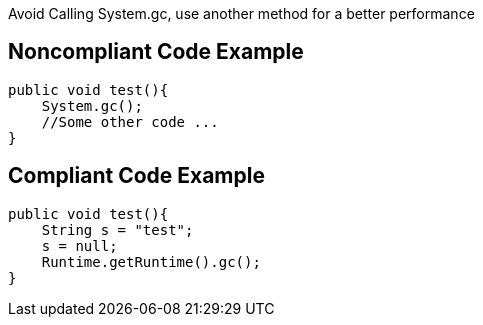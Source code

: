 Avoid Calling System.gc, use another method for a better performance

## Noncompliant Code Example

```java
public void test(){
    System.gc();
    //Some other code ...
}
```

## Compliant Code Example

```java
public void test(){
    String s = "test";
    s = null;
    Runtime.getRuntime().gc();
}
```